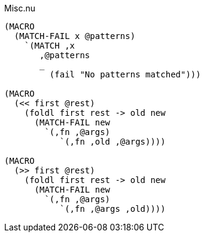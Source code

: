 .Misc.nu
[source]
----
(MACRO
  (MATCH-FAIL x @patterns)
    `(MATCH ,x
       ,@patterns
       _
         (fail "No patterns matched")))

(MACRO
  (<< first @rest)
    (foldl first rest -> old new
      (MATCH-FAIL new
        `(,fn ,@args)
           `(,fn ,old ,@args))))

(MACRO
  (>> first @rest)
    (foldl first rest -> old new
      (MATCH-FAIL new
        `(,fn ,@args)
           `(,fn ,@args ,old))))
----
